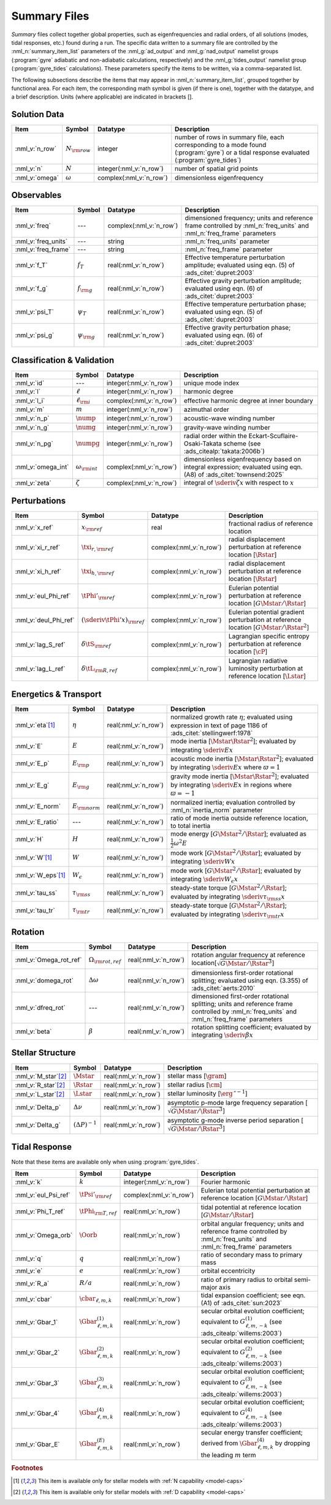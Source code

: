 .. _summary-files:

Summary Files
=============

*Summary* files collect together global properties, such as
eigenfrequencies and radial orders, of all solutions (modes, tidal
responses, etc.) found during a run. The specific data written to a
summary file are controlled by the :nml_n:`summary_item_list`
parameters of the :nml_g:`ad_output` and :nml_g:`nad_output` namelist
groups (:program:`gyre` adiabatic and non-adiabatic calculations,
respectively) and the :nml_g:`tides_output` namelist group
(:program:`gyre_tides` calculations). These parameters specify the
items to be written, via a comma-separated list.

The following subsections describe the items that may appear in
:nml_n:`summary_item_list`, grouped together by functional area. For
each item, the corresponding math symbol is given (if there is one),
together with the datatype, and a brief description. Units (where
applicable) are indicated in brackets [].

Solution Data
-------------

.. list-table::
   :header-rows: 1
   :widths: 15 10 10 65

   * - Item
     - Symbol
     - Datatype
     - Description
   * - :nml_v:`n_row`
     - :math:`N_{\rm row}`
     - integer
     - number of rows in summary file, each corresponding to a mode found
       (:program:`gyre`) or a tidal response evaluated (:program:`gyre_tides`)
   * - :nml_v:`n`
     - :math:`N`
     - integer(:nml_v:`n_row`)
     - number of spatial grid points
   * - :nml_v:`omega`
     - :math:`\omega`
     - complex(:nml_v:`n_row`)
     - dimensionless eigenfrequency

Observables
-----------

.. list-table::
   :header-rows: 1
   :widths: 15 10 10 65

   * - Item
     - Symbol
     - Datatype
     - Description
   * - :nml_v:`freq`
     - ---
     - complex(:nml_v:`n_row`)
     - dimensioned frequency; units and reference frame controlled by
       :nml_n:`freq_units` and :nml_n:`freq_frame` parameters
   * - :nml_v:`freq_units`
     - ---
     - string
     - :nml_n:`freq_units` parameter
   * - :nml_v:`freq_frame`
     - ---
     - string
     - :nml_n:`freq_frame` parameter
   * - :nml_v:`f_T`
     - :math:`f_{T}`
     - real(:nml_v:`n_row`)
     - Effective temperature perturbation amplitude; evaluated using
       eqn. (5) of :ads_citet:`dupret:2003`
   * - :nml_v:`f_g`
     - :math:`f_{\rm g}`
     - real(:nml_v:`n_row`)
     - Effective gravity perturbation amplitude; evaluated using
       eqn. (6) of :ads_citet:`dupret:2003`
   * - :nml_v:`psi_T`
     - :math:`\psi_{T}`
     - real(:nml_v:`n_row`)
     - Effective temperature perturbation phase; evaluated using
       eqn. (5) of :ads_citet:`dupret:2003`
   * - :nml_v:`psi_g`
     - :math:`\psi_{\rm g}`
     - real(:nml_v:`n_row`)
     - Effective gravity perturbation phase; evaluated using
       eqn. (6) of :ads_citet:`dupret:2003`

Classification & Validation
---------------------------

.. list-table::
   :header-rows: 1
   :widths: 15 10 10 65

   * - Item
     - Symbol
     - Datatype
     - Description
   * - :nml_v:`id`
     - ---
     - integer(:nml_v:`n_row`)
     - unique mode index
   * - :nml_v:`l`
     - :math:`\ell`
     - integer(:nml_v:`n_row`)
     - harmonic degree
   * - :nml_v:`l_i`
     - :math:`\ell_{\rm i}`
     - complex(:nml_v:`n_row`)
     - effective harmonic degree at inner boundary
   * - :nml_v:`m`
     - :math:`m`
     - integer(:nml_v:`n_row`)
     - azimuthal order
   * - :nml_v:`n_p`
     - :math:`\nump`
     - integer(:nml_v:`n_row`)
     - acoustic-wave winding number
   * - :nml_v:`n_g`
     - :math:`\numg`
     - integer(:nml_v:`n_row`)
     - gravity-wave winding number
   * - :nml_v:`n_pg`
     - :math:`\numpg`
     - integer(:nml_v:`n_row`)
     - radial order within the Eckart-Scuflaire-Osaki-Takata
       scheme (see :ads_citealp:`takata:2006b`)
   * - :nml_v:`omega_int`
     - :math:`\omega_{\rm int}`
     - complex(:nml_v:`n_row`)
     - dimensionless eigenfrequency based on integral expression; evaluated using eqn. (A8) of :ads_citet:`townsend:2025`
   * - :nml_v:`zeta`
     - :math:`\zeta`
     - complex(:nml_v:`n_row`)
     - integral of :math:`\sderiv{\zeta}{x}` with respect to :math:`x`

Perturbations
-------------
  
.. list-table::
   :header-rows: 1
   :widths: 15 10 10 65

   * - Item
     - Symbol
     - Datatype
     - Description
   * - :nml_v:`x_ref`
     - :math:`x_{\rm ref}`
     - real
     - fractional radius of reference location
   * - :nml_v:`xi_r_ref`
     - :math:`\txi_{r,{\rm ref}}`
     - complex(:nml_v:`n_row`)
     - radial displacement perturbation at reference location [:math:`\Rstar`]
   * - :nml_v:`xi_h_ref`
     - :math:`\txi_{h,{\rm ref}}`
     - complex(:nml_v:`n_row`)
     - radial displacement perturbation at reference location [:math:`\Rstar`]
   * - :nml_v:`eul_Phi_ref`
     - :math:`\tPhi'_{\rm ref}`
     - complex(:nml_v:`n_row`)
     - Eulerian potential perturbation at reference location [:math:`G\Mstar/\Rstar`]
   * - :nml_v:`deul_Phi_ref`
     - :math:`(\sderiv{\tPhi'}{x})_{\rm ref}`
     - complex(:nml_v:`n_row`)
     - Eulerian potential gradient perturbation at reference location [:math:`G\Mstar/\Rstar^{2}`]
   * - :nml_v:`lag_S_ref`
     - :math:`\delta\tS_{\rm ref}`
     - complex(:nml_v:`n_row`)
     - Lagrangian specific entropy perturbation at reference location [:math:`\cP`]
   * - :nml_v:`lag_L_ref`
     - :math:`\delta\tL_{\rm R,ref}`
     - complex(:nml_v:`n_row`)
     - Lagrangian radiative luminosity perturbation at reference location [:math:`\Lstar`]

Energetics & Transport
----------------------

.. list-table::
   :header-rows: 1
   :widths: 15 10 10 65

   * - Item
     - Symbol
     - Datatype
     - Description
   * - :nml_v:`eta`\ [#only-N]_
     - :math:`\eta`
     - real(:nml_v:`n_row`)
     - normalized growth rate :math:`\eta`; evaluated using expression
       in text of page 1186 of :ads_citet:`stellingwerf:1978`
   * - :nml_v:`E`
     - :math:`E`
     - real(:nml_v:`n_row`)
     - mode inertia [:math:`\Mstar\Rstar^{2}`]; evaluated by integrating
       :math:`\sderiv{E}{x}`
   * - :nml_v:`E_p`
     - :math:`E_{\rm p}`
     - real(:nml_v:`n_row`)
     - acoustic mode inertia [:math:`\Mstar\Rstar^{2}`]; evaluated by
       integrating :math:`\sderiv{E}{x}` where
       :math:`\varpi=1`
   * - :nml_v:`E_g`
     - :math:`E_{\rm g}`
     - real(:nml_v:`n_row`)
     - gravity mode inertia [:math:`\Mstar\Rstar^{2}`]; evaluated by
       integrating :math:`\sderiv{E}{x}` in regions where
       :math:`\varpi=-1`
   * - :nml_v:`E_norm`
     - :math:`E_{\rm norm}`
     - real(:nml_v:`n_row`)
     - normalized inertia; evaluation controlled by :nml_n:`inertia_norm`
       parameter
   * - :nml_v:`E_ratio`
     - ---
     - real(:nml_v:`n_row`)
     - ratio of mode inertia outside reference location, to total inertia
   * - :nml_v:`H`
     - :math:`H`
     - real(:nml_v:`n_row`)
     - mode energy [:math:`G\Mstar^{2}/\Rstar`]; evaluated as
       :math:`\frac{1}{2} \omega^{2} E`
   * - :nml_v:`W`\ [#only-N]_
     - :math:`W`
     - real(:nml_v:`n_row`)
     - mode work [:math:`G\Mstar^{2}/\Rstar`]; evaluated by
       integrating :math:`\sderiv{W}{x}`
   * - :nml_v:`W_eps`\ [#only-N]_
     - :math:`W_{\epsilon}`
     - real(:nml_v:`n_row`)
     - mode work [:math:`G\Mstar^{2}/\Rstar`]; evaluated by
       integrating :math:`\sderiv{W_{\epsilon}}{x}`
   * - :nml_v:`tau_ss`
     - :math:`\tau_{\rm ss}`
     - real(:nml_v:`n_row`)
     - steady-state torque [:math:`G\Mstar^{2}/\Rstar`]; evaluated by
       integrating :math:`\sderiv{\tau_{\rm ss}}{x}`
   * - :nml_v:`tau_tr`
     - :math:`\tau_{\rm tr}`
     - real(:nml_v:`n_row`)
     - steady-state torque [:math:`G\Mstar^{2}/\Rstar`]; evaluated by
       integrating :math:`\sderiv{\tau_{\rm tr}}{x}`

Rotation
--------

.. list-table::
   :header-rows: 1
   :widths: 15 10 10 65

   * - Item
     - Symbol
     - Datatype
     - Description
   * - :nml_v:`Omega_rot_ref`
     - :math:`\Omega_{\rm rot,ref}`
     - real(:nml_v:`n_row`)
     - rotation angular frequency at reference location[:math:`\sqrt{G\Mstar/\Rstar^{3}}`]
   * - :nml_v:`domega_rot`
     - :math:`\Delta \omega`
     - real(:nml_v:`n_row`)
     - dimensionless first-order rotational splitting; evaluated using eqn. (3.355) of :ads_citet:`aerts:2010`
   * - :nml_v:`dfreq_rot`
     - ---
     - real(:nml_v:`n_row`)
     - dimensioned first-order rotational splitting; units and reference frame controlled by
       :nml_n:`freq_units` and :nml_n:`freq_frame` parameters
   * - :nml_v:`beta`
     - :math:`\beta`
     - real(:nml_v:`n_row`)
     - rotation splitting coefficient; evaluated by
       integrating :math:`\sderiv{\beta}{x}`

Stellar Structure
-----------------

.. list-table::
   :header-rows: 1
   :widths: 15 10 10 65

   * - Item
     - Symbol
     - Datatype
     - Description
   * - :nml_v:`M_star`\ [#only-D]_
     - :math:`\Mstar`
     - real(:nml_v:`n_row`)
     - stellar mass [:math:`\gram`]
   * - :nml_v:`R_star`\ [#only-D]_
     - :math:`\Rstar`
     - real(:nml_v:`n_row`)
     - stellar radius [:math:`\cm`]
   * - :nml_v:`L_star`\ [#only-D]_
     - :math:`\Lstar`
     - real(:nml_v:`n_row`)
     - stellar luminosity [:math:`\erg\,\second^{-1}`]
   * - :nml_v:`Delta_p`
     - :math:`\Delta \nu`
     - real(:nml_v:`n_row`)
     - asymptotic p-mode large frequency separation [:math:`\sqrt{G\Mstar/\Rstar^{3}}`]
   * - :nml_v:`Delta_g`
     - :math:`(\Delta P)^{-1}`
     - real(:nml_v:`n_row`)
     - asymptotic g-mode inverse period separation [:math:`\sqrt{G\Mstar/\Rstar^{3}}`]

Tidal Response
--------------

Note that these items are available only when using :program:`gyre_tides`.

.. list-table::
   :header-rows: 1
   :widths: 15 10 10 65

   * - Item
     - Symbol
     - Datatype
     - Description
   * - :nml_v:`k`
     - :math:`k`
     - integer(:nml_v:`n_row`)
     - Fourier harmonic
   * - :nml_v:`eul_Psi_ref`
     - :math:`\tPsi'_{\rm ref}`
     - complex(:nml_v:`n_row`)
     - Eulerian total potential perturbation at reference location [:math:`G\Mstar/\Rstar`]
   * - :nml_v:`Phi_T_ref`
     - :math:`\tPhi_{\rm T, ref}`
     - real(:nml_v:`n_row`)
     - tidal potential at reference location [:math:`G\Mstar/\Rstar`]
   * - :nml_v:`Omega_orb`
     - :math:`\Oorb`
     - real(:nml_v:`n_row`)
     - orbital angular frequency; units and reference frame controlled by
       :nml_n:`freq_units` and :nml_n:`freq_frame` parameters
   * - :nml_v:`q`
     - :math:`q`
     - real(:nml_v:`n_row`)
     - ratio of secondary mass to primary mass
   * - :nml_v:`e`
     - :math:`e`
     - real(:nml_v:`n_row`)
     - orbital eccentricity
   * - :nml_v:`R_a`
     - :math:`R/a`
     - real(:nml_v:`n_row`)
     - ratio of primary radius to orbital semi-major axis 
   * - :nml_v:`cbar`
     - :math:`\cbar_{\ell,m,k}`
     - real(:nml_v:`n_row`)
     - tidal expansion coefficient; see eqn. (A1) of :ads_citet:`sun:2023`
   * - :nml_v:`Gbar_1`
     - :math:`\Gbar^{(1)}_{\ell,m,k}`
     - real(:nml_v:`n_row`)
     - secular orbital evolution coefficient; equivalent to :math:`G^{(1)}_{\ell,m,-k}` (see :ads_citealp:`willems:2003`)
   * - :nml_v:`Gbar_2`
     - :math:`\Gbar^{(2)}_{\ell,m,k}`
     - real(:nml_v:`n_row`)
     - secular orbital evolution coefficient; equivalent to :math:`G^{(2)}_{\ell,m,-k}` (see :ads_citealp:`willems:2003`)
   * - :nml_v:`Gbar_3`
     - :math:`\Gbar^{(3)}_{\ell,m,k}`
     - real(:nml_v:`n_row`)
     - secular orbital evolution coefficient; equivalent to :math:`G^{(3)}_{\ell,m,-k}` (see :ads_citealp:`willems:2003`)
   * - :nml_v:`Gbar_4`
     - :math:`\Gbar^{(4)}_{\ell,m,k}`
     - real(:nml_v:`n_row`)
     - secular orbital evolution coefficient; equivalent to :math:`G^{(4)}_{\ell,m,-k}` (see :ads_citealp:`willems:2003`)
   * - :nml_v:`Gbar_E`
     - :math:`\Gbar^{(E)}_{\ell,m,k}`
     - real(:nml_v:`n_row`)
     - secular energy transfer coefficient; derived from :math:`\Gbar^{(4)}_{\ell,m,k}` by dropping the leading :math:`m` term

.. rubric:: Footnotes

.. [#only-N] This item is available only for stellar models with :ref:`N capability <model-caps>`

.. [#only-D] This item is available only for stellar models with :ref:`D capability <model-caps>`
